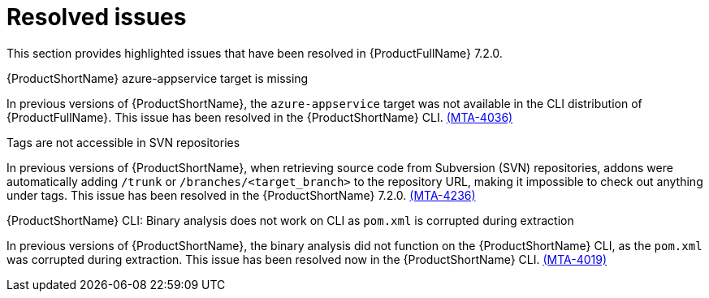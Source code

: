 // Module included in the following assemblies:
//
//docs/release_notes-7.2.0/master.adoc

:_template-generated: 2024-12-04
:_mod-docs-content-type: REFERENCE

[id="resolved-issues-7-2-0_{context}"]
= Resolved issues

This section provides highlighted issues that have been resolved in {ProductFullName} 7.2.0.

.{ProductShortName} azure-appservice target is missing

In previous versions of {ProductShortName}, the `azure-appservice` target was not available in the CLI distribution of {ProductFullName}. This issue has been resolved in the {ProductShortName} CLI. link:https://issues.redhat.com/browse/MTA-4036[(MTA-4036)]

.Tags are not accessible in SVN repositories

In previous versions of {ProductShortName}, when retrieving source code from Subversion (SVN) repositories, addons were automatically adding `/trunk` or `/branches/<target_branch>` to the repository URL, making it impossible to check out anything under tags. This issue has been resolved in the {ProductShortName} 7.2.0. link:https://issues.redhat.com/browse/MTA-4236[(MTA-4236)]

.{ProductShortName} CLI: Binary analysis does not work on CLI as `pom.xml` is corrupted during extraction

In previous versions of {ProductShortName}, the binary analysis did not function on the {ProductShortName} CLI, as the `pom.xml` was corrupted during extraction. This issue has been resolved now in the {ProductShortName} CLI. link:https://issues.redhat.com/browse/MTA-4019[(MTA-4019)]

// https://issues.redhat.com/issues/?filter=12447517
